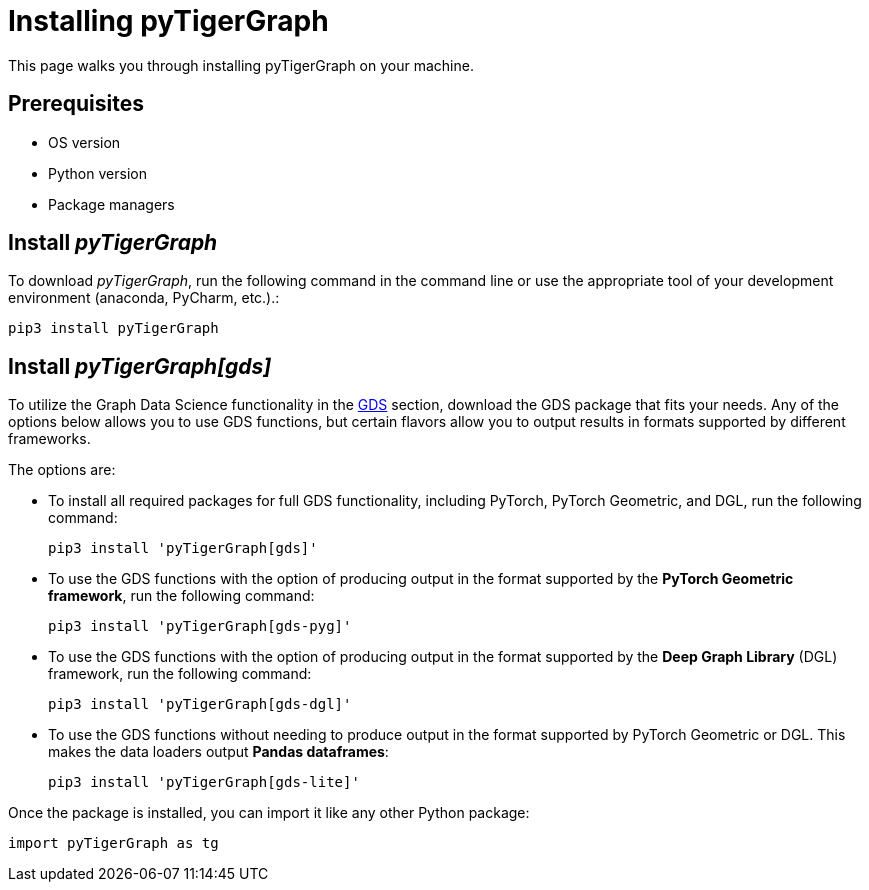 = Installing pyTigerGraph
:description: Instructions to install each flavor of pyTigerGraph.

This page walks you through installing pyTigerGraph on your machine.

== Prerequisites
* OS version
* Python version
* Package managers

== Install _pyTigerGraph_

To download _pyTigerGraph_, run the following command in the command line or use the appropriate tool of your development environment (anaconda, PyCharm, etc.).:

[source,console]
----
pip3 install pyTigerGraph
----

== Install _pyTigerGraph[gds]_

To utilize the Graph Data Science functionality in the xref:gds:index.adoc[GDS] section, download the GDS package that fits your needs.
Any of the options below allows you to use GDS functions, but certain flavors allow you to output results in formats supported by different frameworks.

The options are:

* To install all required packages for full GDS functionality, including PyTorch, PyTorch Geometric, and DGL, run the following command:
+
----
pip3 install 'pyTigerGraph[gds]'
----
* To use the GDS functions with the option of producing output in the format supported by the *PyTorch Geometric framework*, run the following command:
+
----
pip3 install 'pyTigerGraph[gds-pyg]'
----
* To use the GDS functions with the option of producing output in the format supported by the *Deep Graph Library* (DGL) framework, run the following command:
+
----
pip3 install 'pyTigerGraph[gds-dgl]'
----
* To use the GDS functions without needing to produce output in the format supported by PyTorch Geometric or DGL.
This makes the data loaders output *Pandas dataframes*:
+
----
pip3 install 'pyTigerGraph[gds-lite]'
----

Once the package is installed, you can import it like any other Python package:

[source,python]
----
import pyTigerGraph as tg
----